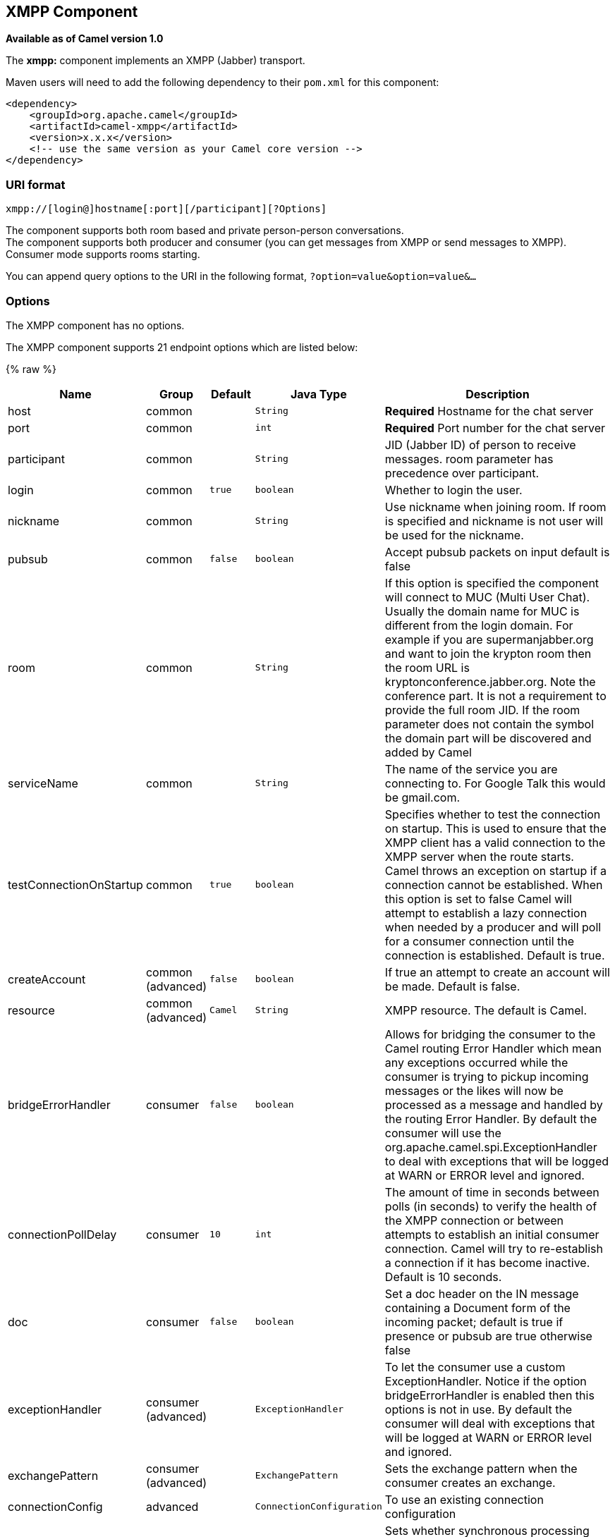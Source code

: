 ## XMPP Component

*Available as of Camel version 1.0*

The *xmpp:* component implements an XMPP (Jabber) transport.

Maven users will need to add the following dependency to their `pom.xml`
for this component:

[source,xml]
------------------------------------------------------------
<dependency>
    <groupId>org.apache.camel</groupId>
    <artifactId>camel-xmpp</artifactId>
    <version>x.x.x</version>
    <!-- use the same version as your Camel core version -->
</dependency>
------------------------------------------------------------

### URI format

[source,text]
------------------------------------------------------
xmpp://[login@]hostname[:port][/participant][?Options]
------------------------------------------------------

The component supports both room based and private person-person
conversations. +
 The component supports both producer and consumer (you can get messages
from XMPP or send messages to XMPP). Consumer mode supports rooms
starting.

You can append query options to the URI in the following format,
`?option=value&option=value&...`

### Options


// component options: START
The XMPP component has no options.
// component options: END



// endpoint options: START
The XMPP component supports 21 endpoint options which are listed below:

{% raw %}
[width="100%",cols="2,1,1m,1m,5",options="header"]
|=======================================================================
| Name | Group | Default | Java Type | Description
| host | common |  | String | *Required* Hostname for the chat server
| port | common |  | int | *Required* Port number for the chat server
| participant | common |  | String | JID (Jabber ID) of person to receive messages. room parameter has precedence over participant.
| login | common | true | boolean | Whether to login the user.
| nickname | common |  | String | Use nickname when joining room. If room is specified and nickname is not user will be used for the nickname.
| pubsub | common | false | boolean | Accept pubsub packets on input default is false
| room | common |  | String | If this option is specified the component will connect to MUC (Multi User Chat). Usually the domain name for MUC is different from the login domain. For example if you are supermanjabber.org and want to join the krypton room then the room URL is kryptonconference.jabber.org. Note the conference part. It is not a requirement to provide the full room JID. If the room parameter does not contain the symbol the domain part will be discovered and added by Camel
| serviceName | common |  | String | The name of the service you are connecting to. For Google Talk this would be gmail.com.
| testConnectionOnStartup | common | true | boolean | Specifies whether to test the connection on startup. This is used to ensure that the XMPP client has a valid connection to the XMPP server when the route starts. Camel throws an exception on startup if a connection cannot be established. When this option is set to false Camel will attempt to establish a lazy connection when needed by a producer and will poll for a consumer connection until the connection is established. Default is true.
| createAccount | common (advanced) | false | boolean | If true an attempt to create an account will be made. Default is false.
| resource | common (advanced) | Camel | String | XMPP resource. The default is Camel.
| bridgeErrorHandler | consumer | false | boolean | Allows for bridging the consumer to the Camel routing Error Handler which mean any exceptions occurred while the consumer is trying to pickup incoming messages or the likes will now be processed as a message and handled by the routing Error Handler. By default the consumer will use the org.apache.camel.spi.ExceptionHandler to deal with exceptions that will be logged at WARN or ERROR level and ignored.
| connectionPollDelay | consumer | 10 | int | The amount of time in seconds between polls (in seconds) to verify the health of the XMPP connection or between attempts to establish an initial consumer connection. Camel will try to re-establish a connection if it has become inactive. Default is 10 seconds.
| doc | consumer | false | boolean | Set a doc header on the IN message containing a Document form of the incoming packet; default is true if presence or pubsub are true otherwise false
| exceptionHandler | consumer (advanced) |  | ExceptionHandler | To let the consumer use a custom ExceptionHandler. Notice if the option bridgeErrorHandler is enabled then this options is not in use. By default the consumer will deal with exceptions that will be logged at WARN or ERROR level and ignored.
| exchangePattern | consumer (advanced) |  | ExchangePattern | Sets the exchange pattern when the consumer creates an exchange.
| connectionConfig | advanced |  | ConnectionConfiguration | To use an existing connection configuration
| synchronous | advanced | false | boolean | Sets whether synchronous processing should be strictly used or Camel is allowed to use asynchronous processing (if supported).
| headerFilterStrategy | filter |  | HeaderFilterStrategy | To use a custom HeaderFilterStrategy to filter header to and from Camel message.
| password | security |  | String | Password for login
| user | security |  | String | User name (without server name). If not specified anonymous login will be attempted.
|=======================================================================
{% endraw %}
// endpoint options: END


### Headers and setting Subject or Language

Camel sets the message IN headers as properties on the XMPP message. You
can configure a `HeaderFilterStategy` if you need custom filtering of
headers. 
The *Subject* and *Language* of the XMPP message are also set if they
are provided as IN headers.

### Examples

User `superman` to join room `krypton` at `jabber` server with password,
`secret`:

[source,text]
------------------------------------------------------------------------------
xmpp://superman@jabber.org/?room=krypton@conference.jabber.org&password=secret
------------------------------------------------------------------------------

User `superman` to send messages to `joker`:

[source,text]
-----------------------------------------------------------
xmpp://superman@jabber.org/joker@jabber.org?password=secret
-----------------------------------------------------------

Routing example in Java:

[source,java]
------------------------------------------------------------------
from("timer://kickoff?period=10000").
setBody(constant("I will win!\n Your Superman.")).
to("xmpp://superman@jabber.org/joker@jabber.org?password=secret");
------------------------------------------------------------------

Consumer configuration, which writes all messages from `joker` into the
queue, `evil.talk`.

[source,java]
--------------------------------------------------------------------
from("xmpp://superman@jabber.org/joker@jabber.org?password=secret").
to("activemq:evil.talk");
--------------------------------------------------------------------

Consumer configuration, which listens to room messages:

[source,java]
---------------------------------------------------------------------------------------
from("xmpp://superman@jabber.org/?password=secret&room=krypton@conference.jabber.org").
to("activemq:krypton.talk");
---------------------------------------------------------------------------------------

Room in short notation (no domain part):

[source,java]
-----------------------------------------------------------------
from("xmpp://superman@jabber.org/?password=secret&room=krypton").
to("activemq:krypton.talk");
-----------------------------------------------------------------

When connecting to the Google Chat service, you'll need to specify the
`serviceName` as well as your credentials:

[source,java]
---------------------------------------------------------------------------------------------------------
from("direct:start").
  to("xmpp://talk.google.com:5222/touser@gmail.com?serviceName=gmail.com&user=fromuser&password=secret").
  to("mock:result");
---------------------------------------------------------------------------------------------------------

 

### See Also

* link:configuring-camel.html[Configuring Camel]
* link:component.html[Component]
* link:endpoint.html[Endpoint]
* link:getting-started.html[Getting Started]
